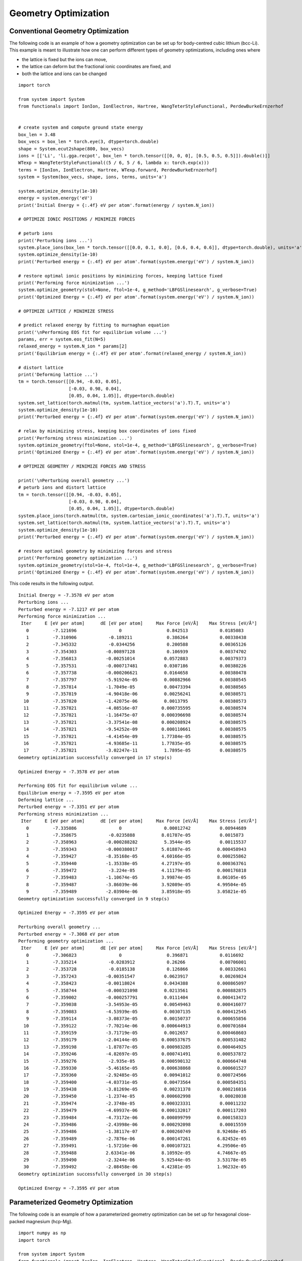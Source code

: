 Geometry Optimization
=====================

Conventional Geometry Optimization
----------------------------------

The following code is an example of how a geometry optimization can be set up for body-centred cubic
lithium (bcc-Li). This example is meant to illustrate how one can perform different types of geometry 
optimizations, including ones where 

* the lattice is fixed but the ions can move,
* the lattice can deform but the fractional ionic coordinates are fixed, and
* both the lattice and ions can be changed  

::

  import torch

  from system import System
  from functionals import IonIon, IonElectron, Hartree, WangTeterStyleFunctional, PerdewBurkeErnzerhof


  # create system and compute ground state energy
  box_len = 3.48
  box_vecs = box_len * torch.eye(3, dtype=torch.double)
  shape = System.ecut2shape(800, box_vecs)
  ions = [['Li', 'li.gga.recpot', box_len * torch.tensor([[0, 0, 0], [0.5, 0.5, 0.5]]).double()]]
  WTexp = WangTeterStyleFunctional((5 / 6, 5 / 6, lambda x: torch.exp(x)))
  terms = [IonIon, IonElectron, Hartree, WTexp.forward, PerdewBurkeErnzerhof]
  system = System(box_vecs, shape, ions, terms, units='a')

  system.optimize_density(1e-10)
  energy = system.energy('eV')
  print('Initial Energy = {:.4f} eV per atom'.format(energy / system.N_ion))

  # OPTIMIZE IONIC POSITIONS / MINIMIZE FORCES

  # peturb ions
  print('Perturbing ions ...')
  system.place_ions(box_len * torch.tensor([[0.0, 0.1, 0.0], [0.6, 0.4, 0.6]], dtype=torch.double), units='a')
  system.optimize_density(1e-10)
  print('Perturbed energy = {:.4f} eV per atom'.format(system.energy('eV') / system.N_ion))

  # restore optimal ionic positions by minimizing forces, keeping lattice fixed
  print('Performing force minimization ...')
  system.optimize_geometry(stol=None, ftol=1e-4, g_method='LBFGSlinesearch', g_verbose=True)
  print('Optimized Energy = {:.4f} eV per atom'.format(system.energy('eV') / system.N_ion))

  # OPTIMIZE LATTICE / MINIMIZE STRESS

  # predict relaxed energy by fitting to murnaghan equation
  print('\nPerforming EOS fit for equilibrium volume ...')
  params, err = system.eos_fit(N=5)
  relaxed_energy = system.N_ion * params[2]
  print('Equilibrium energy = {:.4f} eV per atom'.format(relaxed_energy / system.N_ion))

  # distort lattice
  print('Deforming lattice ...')
  tm = torch.tensor([[0.94, -0.03, 0.05],
                     [-0.03, 0.98, 0.04],
                     [0.05, 0.04, 1.05]], dtype=torch.double)
  system.set_lattice(torch.matmul(tm, system.lattice_vectors('a').T).T, units='a')
  system.optimize_density(1e-10)
  print('Perturbed energy = {:.4f} eV per atom'.format(system.energy('eV') / system.N_ion))

  # relax by minimizing stress, keeping box coordinates of ions fixed
  print('Performing stress minimization ...')
  system.optimize_geometry(ftol=None, stol=1e-4, g_method='LBFGSlinesearch', g_verbose=True)
  print('Optimized Energy = {:.4f} eV per atom'.format(system.energy('eV') / system.N_ion))

  # OPTIMIZE GEOMETRY / MINIMIZE FORCES AND STRESS

  print('\nPerturbing overall geometry ...')
  # peturb ions and distort lattice
  tm = torch.tensor([[0.94, -0.03, 0.05],
                     [-0.03, 0.98, 0.04],
                     [0.05, 0.04, 1.05]], dtype=torch.double)
  system.place_ions(torch.matmul(tm, system.cartesian_ionic_coordinates('a').T).T, units='a')
  system.set_lattice(torch.matmul(tm, system.lattice_vectors('a').T).T, units='a')
  system.optimize_density(1e-10)
  print('Perturbed energy = {:.4f} eV per atom'.format(system.energy('eV') / system.N_ion))

  # restore optimal geometry by minimizing forces and stress
  print('Performing geometry optimization ...')
  system.optimize_geometry(stol=1e-4, ftol=1e-4, g_method='LBFGSlinesearch', g_verbose=True)
  print('Optimized Energy = {:.4f} eV per atom'.format(system.energy('eV') / system.N_ion))


This code results in the following output. ::

  Initial Energy = -7.3578 eV per atom
  Perturbing ions ...
  Perturbed energy = -7.1217 eV per atom
  Performing force minimization ...
   Iter     E [eV per atom]      dE [eV per atom]     Max Force [eV/Å]    Max Stress [eV/Å³]
     0         -7.121696                0                 0.842513            0.0185083
     1         -7.310906            -0.189211             0.386264            0.00338438
     2         -7.345332            -0.0344256            0.200588            0.00365126
     3         -7.354303           -0.00897128            0.106939            0.00374702
     4         -7.356813           -0.00251014           0.0572883            0.00379373
     5         -7.357531           -0.000717481          0.0307186            0.00380226
     6         -7.357738           -0.000206621          0.0164658            0.00380478
     7         -7.357797           -5.91924e-05          0.00882966           0.00380545
     8         -7.357814           -1.7049e-05           0.00473394           0.00380565
     9         -7.357819           -4.90418e-06          0.00256241           0.00380571
    10         -7.357820           -1.42075e-06          0.0013795            0.00380573
    11         -7.357821           -4.08516e-07         0.000735595           0.00380574
    12         -7.357821           -1.16475e-07         0.000396698           0.00380574
    13         -7.357821           -3.37541e-08         0.000208924           0.00380575
    14         -7.357821           -9.54252e-09         0.000110661           0.00380575
    15         -7.357821           -4.41454e-09         1.77384e-05           0.00380575
    16         -7.357821           -4.93685e-11         1.77835e-05           0.00380575
    17         -7.357821           -3.02247e-11          1.7895e-05           0.00380575
  Geometry optimization successfully converged in 17 step(s)

  Optimized Energy = -7.3578 eV per atom

  Performing EOS fit for equilibrium volume ...
  Equilibrium energy = -7.3595 eV per atom
  Deforming lattice ...
  Perturbed energy = -7.3351 eV per atom
  Performing stress minimization ...
   Iter     E [eV per atom]      dE [eV per atom]     Max Force [eV/Å]    Max Stress [eV/Å³]
     0         -7.335086                0                0.00012742           0.00944689
     1         -7.358675            -0.0235888          8.01787e-05           0.0015873
     2         -7.358963           -0.000288282          5.3544e-05           0.00115537
     3         -7.359343           -0.000380017         5.01887e-05          0.000458943
     4         -7.359427           -8.35168e-05         4.60166e-05          0.000255862
     5         -7.359440           -1.35338e-05         4.27197e-05          0.000363761
     6         -7.359472            -3.224e-05          4.11179e-05          0.000176818
     7         -7.359483           -1.10674e-05         3.99874e-05          8.06105e-05
     8         -7.359487           -3.86039e-06         3.92089e-05          4.99504e-05
     9         -7.359489           -2.03904e-06         3.85918e-05          3.05821e-05
  Geometry optimization successfully converged in 9 step(s)

  Optimized Energy = -7.3595 eV per atom

  Perturbing overall geometry ...
  Perturbed energy = -7.3068 eV per atom
  Performing geometry optimization ...
   Iter     E [eV per atom]      dE [eV per atom]     Max Force [eV/Å]    Max Stress [eV/Å³]
     0         -7.306823                0                 0.396871            0.0116692
     1         -7.335214            -0.0283912            0.26266             0.00706001
     2         -7.353728            -0.0185138            0.126866            0.00332661
     3         -7.357243           -0.00351547           0.0623917            0.00269824
     4         -7.358423           -0.00118024           0.0434388           0.000865097
     5         -7.358744           -0.000321098          0.0213561           0.000882875
     6         -7.359002           -0.000257791          0.0111404           0.000413472
     7         -7.359038           -3.54953e-05          0.00549463          0.000416077
     8         -7.359083           -4.53939e-05          0.00307135          0.000412545
     9         -7.359114           -3.08373e-05          0.00150737          0.000655856
    10         -7.359122           -7.70214e-06         0.000644913          0.000701684
    11         -7.359159           -3.71719e-05          0.0012657           0.000468603
    12         -7.359179           -2.04144e-05         0.000537675          0.000531482
    13         -7.359198           -1.87877e-05         0.000983285          0.000464925
    14         -7.359246           -4.82697e-05         0.000741491          0.000537872
    15         -7.359276            -2.935e-05          0.000590132          0.000664748
    16         -7.359330           -5.46165e-05         0.000638868          0.000601527
    17         -7.359360           -2.92485e-05          0.00941012          0.000724566
    18         -7.359400           -4.03731e-05          0.00473564          0.000584351
    19         -7.359438           -3.81269e-05          0.00231378          0.000216816
    20         -7.359450           -1.2374e-05          0.000602998           0.00028038
    21         -7.359474           -2.3748e-05          0.000323331           0.00011232
    22         -7.359479           -4.69937e-06         0.000132017          0.000117203
    23         -7.359484           -4.73172e-06         0.000899799          0.000158323
    24         -7.359486           -2.43998e-06         0.000292098           0.00015559
    25         -7.359486           -1.38117e-07         0.000260749          8.92468e-05
    26         -7.359489           -2.7876e-06          0.000147261          6.82452e-05
    27         -7.359491           -1.57216e-06         0.000107321          4.29506e-05
    28         -7.359488           2.63341e-06          8.10592e-05          4.74667e-05
    29         -7.359490           -2.3244e-06          5.92544e-05          3.53178e-05
    30         -7.359492           -2.08458e-06         4.42381e-05          1.96232e-05
  Geometry optimization successfully converged in 30 step(s)

  Optimized Energy = -7.3595 eV per atom



Parameterized Geometry Optimization
-----------------------------------

The following code is an example of how a parameterized geometry optimization can be set up for hexagonal close-packed
magnesium (hcp-Mg). ::

  import numpy as np
  import torch

  from system import System
  from functionals import IonIon, IonElectron, Hartree, WangTeterStyleFunctional, PerdewBurkeErnzerhof

  # use GPU if available else use CPU
  device = torch.device('cuda' if torch.cuda.is_available() else 'cpu')

  params = torch.tensor([24 / System.A_per_b**3, 1.5], dtype=torch.double, device=device).requires_grad_()
  print('Initial Guess: Volume per atom = {:.5f} Å³, c/a = {:.5f}'
        .format(params[0].item() * System.A_per_b**3, params[1].item()))


  # define the lattice vectors and fractional ionic coordinates as a function of the parameters
  def parameterized_geometry(params):
      vol_per_atom, c_over_a = params
      a = ((2 * torch.abs(vol_per_atom)) / (np.sqrt(3) / 2 * c_over_a)).pow(1 / 3)
      box_vecs = torch.tensor([[1.0, 0.0, 0.0],
                               [-0.5, np.sqrt(3) / 2, 0.0],
                               [0.0, 0.0, 0.0]], dtype=torch.double, device=device)
      box_vecs[2, 2] = torch.abs(c_over_a)
      box_vecs = a * box_vecs
      frac_ion_coords = torch.tensor([[1 / 3, 2 / 3, 3 / 4],
                                      [2 / 3, 1 / 3, 1 / 4]], dtype=torch.double, device=device)
      return box_vecs, frac_ion_coords


  box_vecs, frac_ion_coords = parameterized_geometry(params)

  WTexp = WangTeterStyleFunctional((5 / 6, 5 / 6, lambda x: torch.exp(x)))
  # required for GPU usage with functionals that inherit from the KineticFunctional class
  WTexp.set_device(device)
  terms = [IonIon, IonElectron, Hartree, WTexp.forward, PerdewBurkeErnzerhof]

  # construct the system object
  ions = [['Mg', 'mg.gga.recpot', frac_ion_coords.detach()]]
  # lattice vectors must be in angstroms for ecut2shape
  shape = System.ecut2shape(2000, box_vecs.detach() * System.A_per_b)
  system = System(box_vecs, shape, ions, terms, units='b', coord_type='fractional', device=device)


  # define a print statement to track how the parameters evolve over the optimization
  def param_string(params):
      return '{:.5f} {:.5f}'.format(params[0].item() * System.A_per_b**3, params[1].item())


  system.optimize_parameterized_geometry(params, parameterized_geometry, g_method='LBFGSlinesearch',
                                         g_verbose=True, param_string=param_string, ftol=1e-3, stol=1e-3)
  print('Optimized Results: Volume per atom = {:.5f} Å³, c/a = {:.5f}\n'
        .format(params[0].item() * System.A_per_b**3, params[1].item()))



This code results in the following output. ::

  Initial Guess: Volume per atom = 24.00000 Å³, c/a = 1.50000
   Iter     E [eV per atom]      dE [eV per atom]     Max Force [eV/Å]    Max Stress [eV/Å³] Params
     0         -24.198576               0               3.87304e-06           0.0138319      24.00000 1.50000
     1         -24.208906           -0.0103299          4.73783e-06            0.01135       23.99641 1.55999
     2         -24.214733          -0.00582784          4.90708e-06           0.00547138     23.48824 1.59311
     3         -24.216084          -0.00135011          5.02009e-06           0.00247967     23.28204 1.61115
     4         -24.216418          -0.000333999         5.09427e-06           0.00116472     23.21050 1.62080
     5         -24.216488          -7.04247e-05         5.12923e-06          0.000593536     23.16811 1.62585
     6         -24.216517          -2.87005e-05         5.15291e-06          0.000389594     23.15198 1.62861
     7         -24.216529          -1.2568e-05          5.17015e-06          0.000188783     23.15116 1.63011
  Geometry optimization successfully converged in 7 step(s)

  Optimized Results: Volume per atom = 23.15116 Å³, c/a = 1.63011

